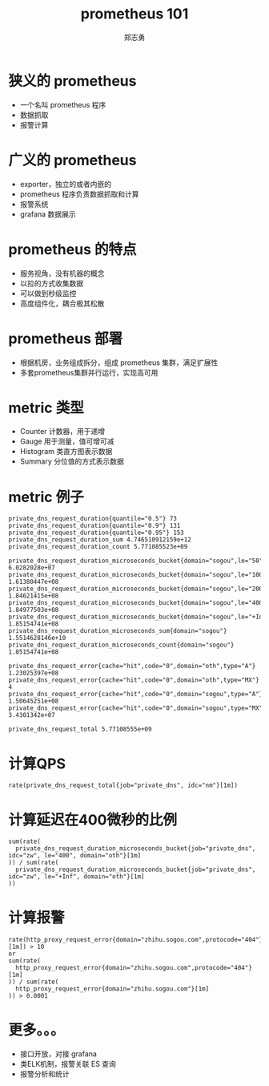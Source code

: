 #+Title:  prometheus 101
#+Author: 郑志勇

#+OPTIONS: num:nil toc:nil
#+REVEAL_HLEVEL:3
#+REVEAL_THEME: black
#+REVEAL_TRANS: none
#+REVEAL_EXTRA_CSS: ../reveal.js/css/local.css

* 狭义的 prometheus
- 一个名叫 prometheus 程序
- 数据抓取
- 报警计算

* 广义的 prometheus
- exporter，独立的或者内嵌的
- prometheus 程序负责数据抓取和计算
- 报警系统
- grafana 数据展示

* prometheus 的特点
- 服务视角，没有机器的概念
- 以拉的方式收集数据
- 可以做到秒级监控
- 高度组件化，耦合极其松散

* prometheus 部署
- 根据机房，业务组成拆分，组成 prometheus 集群，满足扩展性
- 多套prometheus集群并行运行，实现高可用

* metric 类型
- Counter 计数器，用于递增
- Gauge 用于测量，值可增可减
- Histogram 类直方图表示数据
- Summary 分位值的方式表示数据

* metric 例子
#+BEGIN_EXAMPLE
private_dns_request_duration{quantile="0.5"} 73
private_dns_request_duration{quantile="0.9"} 131
private_dns_request_duration{quantile="0.95"} 153
private_dns_request_duration_sum 4.746510912159e+12
private_dns_request_duration_count 5.771085523e+09

private_dns_request_duration_microseconds_bucket{domain="sogou",le="50"} 6.0282028e+07
private_dns_request_duration_microseconds_bucket{domain="sogou",le="100"} 1.61380447e+08
private_dns_request_duration_microseconds_bucket{domain="sogou",le="200"} 1.84621415e+08
private_dns_request_duration_microseconds_bucket{domain="sogou",le="400"} 1.84977503e+08
private_dns_request_duration_microseconds_bucket{domain="sogou",le="+Inf"} 1.85154741e+08
private_dns_request_duration_microseconds_sum{domain="sogou"} 1.5514628146e+10
private_dns_request_duration_microseconds_count{domain="sogou"} 1.85154741e+08

private_dns_request_error{cache="hit",code="0",domain="oth",type="A"} 1.23025397e+08
private_dns_request_error{cache="hit",code="0",domain="oth",type="MX"} 4
private_dns_request_error{cache="hit",code="0",domain="sogou",type="A"} 1.50645251e+08
private_dns_request_error{cache="hit",code="0",domain="sogou",type="MX"} 3.4301342e+07

private_dns_request_total 5.77108555e+09
#+END_EXAMPLE

* 计算QPS
#+BEGIN_EXAMPLE
rate(private_dns_request_total{job="private_dns", idc="nm"}[1m])
#+END_EXAMPLE

* 计算延迟在400微秒的比例
#+BEGIN_EXAMPLE
sum(rate(
  private_dns_request_duration_microseconds_bucket{job="private_dns", idc="zw", le="400", domain="oth"}[1m]
)) / sum(rate(
  private_dns_request_duration_microseconds_bucket{job="private_dns", idc="zw", le="+Inf", domain="oth"}[1m]
))
#+END_EXAMPLE

* 计算报警
#+BEGIN_EXAMPLE
rate(http_proxy_request_error{domain="zhihu.sogou.com",protocode="404"}[1m]) > 10
or
sum(rate(
  http_proxy_request_error{domain="zhihu.sogou.com",protocode="404"}[1m]
)) / sum(rate(
  http_proxy_request_error{domain="zhihu.sogou.com"}[1m]
)) > 0.0001
#+END_EXAMPLE

* 更多。。。
- 接口开放，对接 grafana
- 类ELK机制，报警关联 ES 查询
- 报警分析和统计
